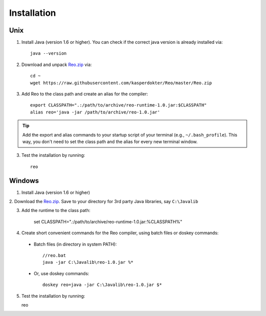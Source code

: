 .. _installation:

Installation
============

Unix
----

1. Install Java (version 1.6 or higher). You can check if the correct java version is already installed via::

	java --version

2. Download and unpack `Reo.zip <https://raw.githubusercontent.com/kasperdokter/Reo/master/Reo.zip>`_ via::

	cd ~
	wget https://raw.githubusercontent.com/kasperdokter/Reo/master/Reo.zip

3. Add Reo to the class path and create an alias for the compiler::

	export CLASSPATH=".:/path/to/archive/reo-runtime-1.0.jar:$CLASSPATH"
	alias reo='java -jar /path/to/archive/reo-1.0.jar'

.. tip:: 
	Add the export and alias commands to your startup script of your terminal (e.g., ``~/.bash_profile``).
	This way, you don't need to set the class path and the alias for every new terminal window.

3. Test the installation by running::

	reo


Windows
-------

1. Install Java (version 1.6 or higher)

2. Download the `Reo.zip <https://raw.githubusercontent.com/kasperdokter/Reo/master/Reo.zip>`_. 
Save to your directory for 3rd party Java libraries, say ``C:\Javalib``

3. Add the runtime to the class path:

	set CLASSPATH=".:/path/to/archive/reo-runtime-1.0.jar:%CLASSPATH%"

4. Create short convenient commands for the Reo compiler, using batch files or doskey commands:
 - Batch files (in directory in system PATH)::

	//reo.bat
	java -jar C:\Javalib\reo-1.0.jar %*

 - Or, use doskey commands::

	doskey reo=java -jar C:\Javalib\reo-1.0.jar $*

5. Test the installation by running::

   reo

